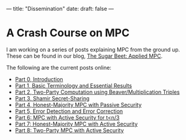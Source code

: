 ---
title: "Dissemination"
date: 
draft: false
---

* A Crash Course on MPC
I am working on a series of posts explaining MPC from the ground up.
These can be found in our blog, [[https://medium.com/applied-mpc][The Sugar Beet: Applied MPC]].

The following are the current posts online:
- [[https://medium.com/applied-mpc/a-crash-course-on-mpc-part-0-311fae2ce184][Part 0, Introduction]]
- [[https://medium.com/applied-mpc/a-crash-course-on-mpc-part-1-791c3e351d3c][Part 1, Basic Terminology and Essential Results]]
- [[https://medium.com/applied-mpc/a-crash-course-on-mpc-part-2-fe6f847640ae][Part 2, Two-Party Computation using Beaver/Multiplication Triples]]
- [[https://medium.com/applied-mpc/a-crash-course-on-mpc-part-3-c3f302153929][Part 3, Shamir Secret-Sharing]]
- [[https://medium.com/applied-mpc/a-crash-course-on-mpc-part-4-789eca123593][Part 4, Honest-Majority MPC with Passive Security]]
- [[https://medium.com/applied-mpc/a-crash-course-on-mpc-part-5-8171386754ef][Part 5, Error Detection and Error Correction]]
- [[https://medium.com/applied-mpc/a-crash-course-on-mpc-part-6-7728c985d16][Part 6: MPC with Active Security for t<n/3]]
- [[https://medium.com/applied-mpc/a-crash-course-on-mpc-part-7-23272abd3cd9][Part 7: Honest-Majority MPC with Active Security]]
- [[https://medium.com/applied-mpc/a-crash-course-on-mpc-part-8-363374202e6][Part 8: Two-Party MPC with Active Security]]


